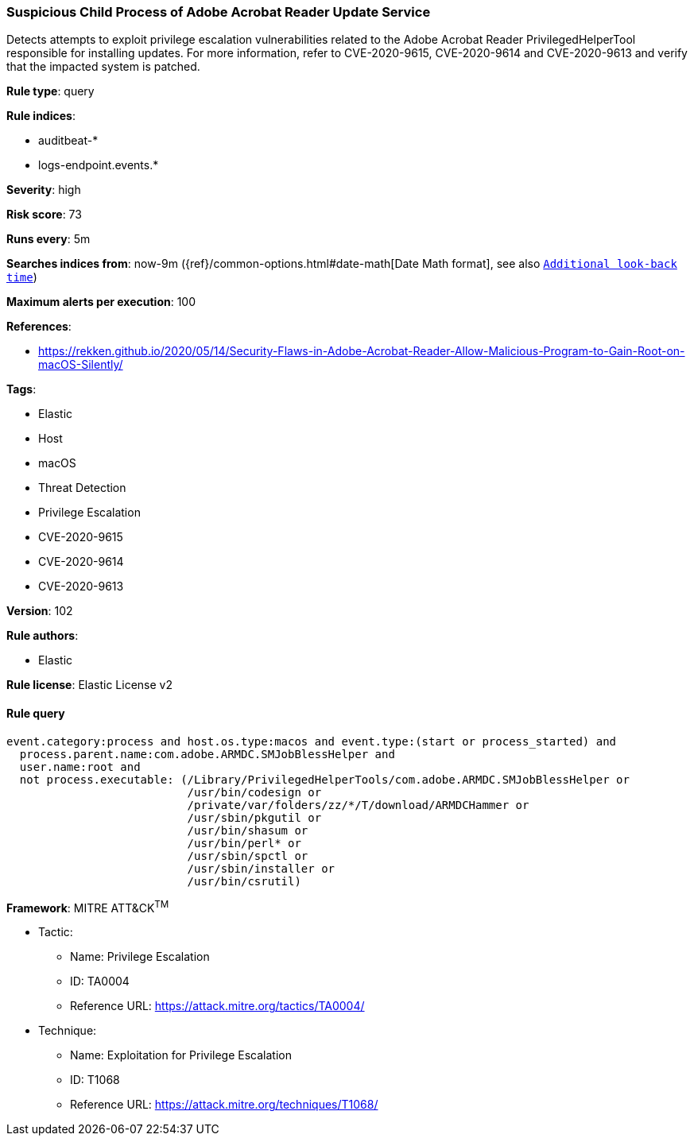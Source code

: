 [[prebuilt-rule-8-4-4-suspicious-child-process-of-adobe-acrobat-reader-update-service]]
=== Suspicious Child Process of Adobe Acrobat Reader Update Service

Detects attempts to exploit privilege escalation vulnerabilities related to the Adobe Acrobat Reader PrivilegedHelperTool responsible for installing updates. For more information, refer to CVE-2020-9615, CVE-2020-9614 and CVE-2020-9613 and verify that the impacted system is patched.

*Rule type*: query

*Rule indices*: 

* auditbeat-*
* logs-endpoint.events.*

*Severity*: high

*Risk score*: 73

*Runs every*: 5m

*Searches indices from*: now-9m ({ref}/common-options.html#date-math[Date Math format], see also <<rule-schedule, `Additional look-back time`>>)

*Maximum alerts per execution*: 100

*References*: 

* https://rekken.github.io/2020/05/14/Security-Flaws-in-Adobe-Acrobat-Reader-Allow-Malicious-Program-to-Gain-Root-on-macOS-Silently/

*Tags*: 

* Elastic
* Host
* macOS
* Threat Detection
* Privilege Escalation
* CVE-2020-9615
* CVE-2020-9614
* CVE-2020-9613

*Version*: 102

*Rule authors*: 

* Elastic

*Rule license*: Elastic License v2


==== Rule query


[source, js]
----------------------------------
event.category:process and host.os.type:macos and event.type:(start or process_started) and
  process.parent.name:com.adobe.ARMDC.SMJobBlessHelper and
  user.name:root and
  not process.executable: (/Library/PrivilegedHelperTools/com.adobe.ARMDC.SMJobBlessHelper or
                           /usr/bin/codesign or
                           /private/var/folders/zz/*/T/download/ARMDCHammer or
                           /usr/sbin/pkgutil or
                           /usr/bin/shasum or
                           /usr/bin/perl* or
                           /usr/sbin/spctl or
                           /usr/sbin/installer or
                           /usr/bin/csrutil)

----------------------------------

*Framework*: MITRE ATT&CK^TM^

* Tactic:
** Name: Privilege Escalation
** ID: TA0004
** Reference URL: https://attack.mitre.org/tactics/TA0004/
* Technique:
** Name: Exploitation for Privilege Escalation
** ID: T1068
** Reference URL: https://attack.mitre.org/techniques/T1068/
